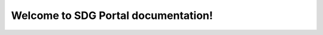 .. wai-sdg-portal documentation master file, created by
   sphinx-quickstart on Wed May 25 01:39:41 2022.
   You can adapt this file completely to your liking, but it should at least
   contain the root `toctree` directive.

Welcome to SDG Portal documentation!
====================================

|Build Status| |Repo Size| |Languages| |Issues| |Last Commit| |Documentation Status|


.. |Build Status| image:: https://akvo.semaphoreci.com/badges/wai-sdg-portal/branches/main.svg?style=shields
   :target: https://akvo.semaphoreci.com/projects/wai-sdg-portal
.. |Repo Size| image:: https://img.shields.io/github/repo-size/akvo/wai-sdg-portal
   :target: https://img.shields.io/github/repo-size/akvo/wai-sdg-portal
.. |Languages| image:: https://img.shields.io/github/languages/count/akvo/wai-sdg-portal
   :target: https://img.shields.io/github/languages/count/akvo/wai-sdg-portal
.. |Issues| image:: https://img.shields.io/github/issues/akvo/wai-sdg-portal
   :target: https://img.shields.io/github/issues/akvo/wai-sdg-portal
.. |Last Commit| image:: https://img.shields.io/github/last-commit/akvo/wai-sdg-portal/main
   :target: https://img.shields.io/github/last-commit/akvo/wai-sdg-portal/main
.. |Documentation Status| image:: https://readthedocs.org/projects/wai-sdg-portal/badge/?version=latest
    :target: https://wai-sdg-portal.readthedocs.io/en/latest/?badge=latest
    :alt: Documentation Status
